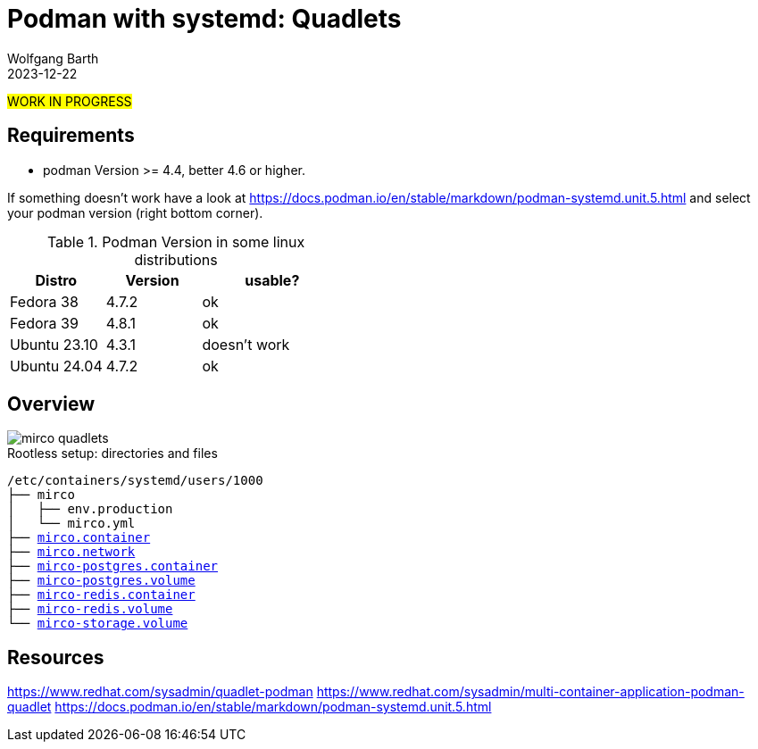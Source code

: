 = Podman with systemd: Quadlets
:navtitle: Quadlets
:author: Wolfgang Barth
:revdate: 2023-12-22
:imagesdir: ../../images

#WORK IN PROGRESS#

== Requirements

* podman Version >= 4.4, better 4.6 or higher.

If something doesn't work have a look at https://docs.podman.io/en/stable/markdown/podman-systemd.unit.5.html and select your podman version (right bottom corner).

.Podman Version in some linux distributions
[cols="2,2,3"]
|===
|Distro | Version | usable?

|Fedora 38    |4.7.2 |ok
|Fedora 39    |4.8.1 |ok
|Ubuntu 23.10 |4.3.1 |doesn't work
|Ubuntu 24.04 |4.7.2 |ok
|===

== Overview

image::podman/mirco-quadlets.svg[]

.Rootless setup: directories and files
[subs="+macros"]
----
/etc/containers/systemd/users/1000
├── mirco
│   ├── env.production
│   └── mirco.yml
├── xref:attachment$podman/quadlet/mirco.container[mirco.container]
├── xref:attachment$podman/quadlet/mirco.network[mirco.network]
├── xref:attachment$podman/quadlet/mirco-postgres.container[mirco-postgres.container]
├── xref:attachment$podman/quadlet/mirco-postgres.volume[mirco-postgres.volume]
├── xref:attachment$podman/quadlet/mirco-redis.container[mirco-redis.container]
├── xref:attachment$podman/quadlet/mirco-redis.volume[mirco-redis.volume]
└── xref:attachment$podman/quadlet/mirco-storage.volume[mirco-storage.volume]
----


== Resources

https://www.redhat.com/sysadmin/quadlet-podman
https://www.redhat.com/sysadmin/multi-container-application-podman-quadlet
https://docs.podman.io/en/stable/markdown/podman-systemd.unit.5.html